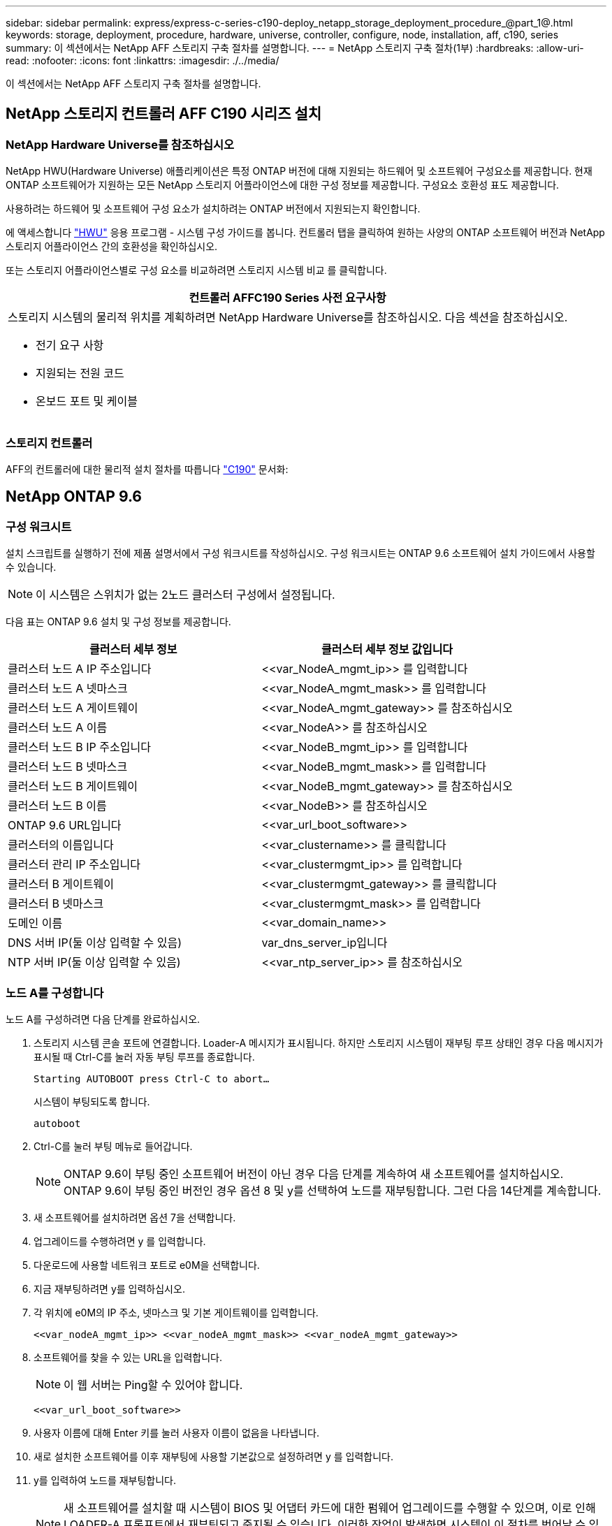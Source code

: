 ---
sidebar: sidebar 
permalink: express/express-c-series-c190-deploy_netapp_storage_deployment_procedure_@part_1@.html 
keywords: storage, deployment, procedure, hardware, universe, controller, configure, node, installation, aff, c190, series 
summary: 이 섹션에서는 NetApp AFF 스토리지 구축 절차를 설명합니다. 
---
= NetApp 스토리지 구축 절차(1부)
:hardbreaks:
:allow-uri-read: 
:nofooter: 
:icons: font
:linkattrs: 
:imagesdir: ./../media/


이 섹션에서는 NetApp AFF 스토리지 구축 절차를 설명합니다.



== NetApp 스토리지 컨트롤러 AFF C190 시리즈 설치



=== NetApp Hardware Universe를 참조하십시오

NetApp HWU(Hardware Universe) 애플리케이션은 특정 ONTAP 버전에 대해 지원되는 하드웨어 및 소프트웨어 구성요소를 제공합니다. 현재 ONTAP 소프트웨어가 지원하는 모든 NetApp 스토리지 어플라이언스에 대한 구성 정보를 제공합니다. 구성요소 호환성 표도 제공합니다.

사용하려는 하드웨어 및 소프트웨어 구성 요소가 설치하려는 ONTAP 버전에서 지원되는지 확인합니다.

에 액세스합니다 http://hwu.netapp.com/Home/Index["HWU"^] 응용 프로그램 - 시스템 구성 가이드를 봅니다. 컨트롤러 탭을 클릭하여 원하는 사양의 ONTAP 소프트웨어 버전과 NetApp 스토리지 어플라이언스 간의 호환성을 확인하십시오.

또는 스토리지 어플라이언스별로 구성 요소를 비교하려면 스토리지 시스템 비교 를 클릭합니다.

|===
| 컨트롤러 AFFC190 Series 사전 요구사항 


 a| 
스토리지 시스템의 물리적 위치를 계획하려면 NetApp Hardware Universe를 참조하십시오. 다음 섹션을 참조하십시오.

* 전기 요구 사항
* 지원되는 전원 코드
* 온보드 포트 및 케이블


|===


=== 스토리지 컨트롤러

AFF의 컨트롤러에 대한 물리적 설치 절차를 따릅니다 https://mysupport.netapp.com/documentation/docweb/index.html?productID=62937&language=en-US["C190"^] 문서화:



== NetApp ONTAP 9.6



=== 구성 워크시트

설치 스크립트를 실행하기 전에 제품 설명서에서 구성 워크시트를 작성하십시오. 구성 워크시트는 ONTAP 9.6 소프트웨어 설치 가이드에서 사용할 수 있습니다.


NOTE: 이 시스템은 스위치가 없는 2노드 클러스터 구성에서 설정됩니다.

다음 표는 ONTAP 9.6 설치 및 구성 정보를 제공합니다.

|===
| 클러스터 세부 정보 | 클러스터 세부 정보 값입니다 


| 클러스터 노드 A IP 주소입니다 | \<<var_NodeA_mgmt_ip>> 를 입력합니다 


| 클러스터 노드 A 넷마스크 | \<<var_NodeA_mgmt_mask>> 를 입력합니다 


| 클러스터 노드 A 게이트웨이 | \<<var_NodeA_mgmt_gateway>> 를 참조하십시오 


| 클러스터 노드 A 이름 | \<<var_NodeA>> 를 참조하십시오 


| 클러스터 노드 B IP 주소입니다 | \<<var_NodeB_mgmt_ip>> 를 입력합니다 


| 클러스터 노드 B 넷마스크 | \<<var_NodeB_mgmt_mask>> 를 입력합니다 


| 클러스터 노드 B 게이트웨이 | \<<var_NodeB_mgmt_gateway>> 를 참조하십시오 


| 클러스터 노드 B 이름 | \<<var_NodeB>> 를 참조하십시오 


| ONTAP 9.6 URL입니다 | \<<var_url_boot_software>> 


| 클러스터의 이름입니다 | \<<var_clustername>> 를 클릭합니다 


| 클러스터 관리 IP 주소입니다 | \<<var_clustermgmt_ip>> 를 입력합니다 


| 클러스터 B 게이트웨이 | \<<var_clustermgmt_gateway>> 를 클릭합니다 


| 클러스터 B 넷마스크 | \<<var_clustermgmt_mask>> 를 입력합니다 


| 도메인 이름 | \<<var_domain_name>> 


| DNS 서버 IP(둘 이상 입력할 수 있음) | var_dns_server_ip입니다 


| NTP 서버 IP(둘 이상 입력할 수 있음) | \<<var_ntp_server_ip>> 를 참조하십시오 
|===


=== 노드 A를 구성합니다

노드 A를 구성하려면 다음 단계를 완료하십시오.

. 스토리지 시스템 콘솔 포트에 연결합니다. Loader-A 메시지가 표시됩니다. 하지만 스토리지 시스템이 재부팅 루프 상태인 경우 다음 메시지가 표시될 때 Ctrl-C를 눌러 자동 부팅 루프를 종료합니다.
+
....
Starting AUTOBOOT press Ctrl-C to abort…
....
+
시스템이 부팅되도록 합니다.

+
....
autoboot
....
. Ctrl-C를 눌러 부팅 메뉴로 들어갑니다.
+

NOTE: ONTAP 9.6이 부팅 중인 소프트웨어 버전이 아닌 경우 다음 단계를 계속하여 새 소프트웨어를 설치하십시오. ONTAP 9.6이 부팅 중인 버전인 경우 옵션 8 및 y를 선택하여 노드를 재부팅합니다. 그런 다음 14단계를 계속합니다.

. 새 소프트웨어를 설치하려면 옵션 7을 선택합니다.
. 업그레이드를 수행하려면 y 를 입력합니다.
. 다운로드에 사용할 네트워크 포트로 e0M을 선택합니다.
. 지금 재부팅하려면 y를 입력하십시오.
. 각 위치에 e0M의 IP 주소, 넷마스크 및 기본 게이트웨이를 입력합니다.
+
....
<<var_nodeA_mgmt_ip>> <<var_nodeA_mgmt_mask>> <<var_nodeA_mgmt_gateway>>
....
. 소프트웨어를 찾을 수 있는 URL을 입력합니다.
+

NOTE: 이 웹 서버는 Ping할 수 있어야 합니다.

+
....
<<var_url_boot_software>>
....
. 사용자 이름에 대해 Enter 키를 눌러 사용자 이름이 없음을 나타냅니다.
. 새로 설치한 소프트웨어를 이후 재부팅에 사용할 기본값으로 설정하려면 y 를 입력합니다.
. y를 입력하여 노드를 재부팅합니다.
+

NOTE: 새 소프트웨어를 설치할 때 시스템이 BIOS 및 어댑터 카드에 대한 펌웨어 업그레이드를 수행할 수 있으며, 이로 인해 LOADER-A 프롬프트에서 재부팅되고 중지될 수 있습니다. 이러한 작업이 발생하면 시스템이 이 절차를 벗어날 수 있습니다.

. Ctrl-C를 눌러 부팅 메뉴로 들어갑니다.
. Clean Configuration(구성 정리) 및 Initialize All Disks(모든 디스크 초기화) 에 대해 옵션 4 를 선택합니다.
. 디스크를 제로화하려면 y를 입력하고 구성을 재설정한 다음 새 파일 시스템을 설치합니다.
. y 를 입력하여 디스크의 모든 데이터를 지웁니다.
+

NOTE: 연결된 디스크의 수와 유형에 따라 루트 애그리게이트의 초기화 및 생성을 완료하는 데 90분 이상이 걸릴 수 있습니다. 초기화가 완료되면 스토리지 시스템이 재부팅됩니다. SSD를 초기화하는 데 걸리는 시간은 상당히 줄어듭니다. 노드 A용 디스크가 제로화하는 동안 노드 B 구성을 계속할 수 있습니다.



노드 A를 초기화하는 동안 노드 B를 구성합니다



=== 노드 B를 구성합니다

노드 B를 구성하려면 다음 단계를 완료하십시오.

. 스토리지 시스템 콘솔 포트에 연결합니다. Loader-A 메시지가 표시됩니다. 하지만 스토리지 시스템이 재부팅 루프 상태인 경우 다음 메시지가 표시될 때 Ctrl-C를 눌러 자동 부팅 루프를 종료합니다.
+
....
Starting AUTOBOOT press Ctrl-C to abort…
....
. Ctrl-C를 눌러 부팅 메뉴로 들어갑니다.
+
....
autoboot
....
. 메시지가 나타나면 Ctrl-C를 누릅니다.
+

NOTE: ONTAP 9.6이 부팅 중인 소프트웨어 버전이 아닌 경우 다음 단계를 계속하여 새 소프트웨어를 설치하십시오. ONTAP 9.6이 부팅 중인 버전인 경우 옵션 8 및 y를 선택하여 노드를 재부팅합니다. 그런 다음 14단계를 계속합니다.

. 새 소프트웨어를 설치하려면 옵션 7.A를 선택합니다
. 업그레이드를 수행하려면 y 를 입력합니다.
. 다운로드에 사용할 네트워크 포트로 e0M을 선택합니다.
. 지금 재부팅하려면 y를 입력하십시오.
. 각 위치에 e0M의 IP 주소, 넷마스크 및 기본 게이트웨이를 입력합니다.
+
....
<<var_nodeB_mgmt_ip>> <<var_nodeB_mgmt_ip>><<var_nodeB_mgmt_gateway>>
....
. 소프트웨어를 찾을 수 있는 URL을 입력합니다.
+

NOTE: 이 웹 서버는 Ping할 수 있어야 합니다.

+
....
<<var_url_boot_software>>
....
. 사용자 이름에 대해 Enter 키를 눌러 사용자 이름이 없음을 나타냅니다.
. 새로 설치한 소프트웨어를 이후 재부팅에 사용할 기본값으로 설정하려면 y 를 입력합니다.
. y를 입력하여 노드를 재부팅합니다.
+

NOTE: 새 소프트웨어를 설치할 때 시스템이 BIOS 및 어댑터 카드에 대한 펌웨어 업그레이드를 수행할 수 있으며, 이로 인해 LOADER-A 프롬프트에서 재부팅되고 중지될 수 있습니다. 이러한 작업이 발생하면 시스템이 이 절차를 벗어날 수 있습니다.

. Ctrl-C를 눌러 부팅 메뉴로 들어갑니다.
. Clean Configuration(구성 정리) 및 Initialize All Disks(모든 디스크 초기화) 에 대해 옵션 4 를 선택합니다.
. 디스크를 제로화하려면 y를 입력하고 구성을 재설정한 다음 새 파일 시스템을 설치합니다.
. y 를 입력하여 디스크의 모든 데이터를 지웁니다.
+

NOTE: 연결된 디스크의 수와 유형에 따라 루트 애그리게이트의 초기화 및 생성을 완료하는 데 90분 이상이 걸릴 수 있습니다. 초기화가 완료되면 스토리지 시스템이 재부팅됩니다. SSD를 초기화하는 데 걸리는 시간은 상당히 줄어듭니다.





== 노드 A 구성 및 클러스터 구성 계속

스토리지 컨트롤러 A(노드 A) 콘솔 포트에 연결된 콘솔 포트 프로그램에서 노드 설정 스크립트를 실행합니다. 이 스크립트는 ONTAP 9.6이 처음으로 노드에서 부팅될 때 나타납니다.


NOTE: ONTAP 9.6에서 노드 및 클러스터 설정 절차가 약간 변경되었습니다. 이제 클러스터 설정 마법사를 사용하여 클러스터의 첫 번째 노드를 구성하고 NetApp ONTAP System Manager(이전의 OnCommand ® System Manager)를 사용하여 클러스터를 구성할 수 있습니다.

. 프롬프트에 따라 노드 A를 설정합니다
+
....
Welcome to the cluster setup wizard.
You can enter the following commands at any time:
  "help" or "?" - if you want to have a question clarified,
  "back" - if you want to change previously answered questions, and
  "exit" or "quit" - if you want to quit the cluster setup wizard.
     Any changes you made before quitting will be saved.
You can return to cluster setup at any time by typing "cluster setup".
To accept a default or omit a question, do not enter a value.
This system will send event messages and periodic reports to NetApp Technical
Support. To disable this feature, enter
autosupport modify -support disable
within 24 hours.
Enabling AutoSupport can significantly speed problem determination and
resolution should a problem occur on your system.
For further information on AutoSupport, see:
http://support.netapp.com/autosupport/
Type yes to confirm and continue {yes}: yes
Enter the node management interface port [e0M]:
Enter the node management interface IP address: <<var_nodeA_mgmt_ip>>
Enter the node management interface netmask: <<var_nodeA_mgmt_mask>>
Enter the node management interface default gateway: <<var_nodeA_mgmt_gateway>>
A node management interface on port e0M with IP address <<var_nodeA_mgmt_ip>> has been created.
Use your web browser to complete cluster setup by accessing
https://<<var_nodeA_mgmt_ip>>
Otherwise, press Enter to complete cluster setup using the command line
interface:
....
. 노드의 관리 인터페이스의 IP 주소로 이동합니다.
+

NOTE: CLI를 사용하여 클러스터를 설정할 수도 있습니다. 이 문서에서는 System Manager의 설정에 따라 클러스터 설정에 대해 설명합니다.

. Guided Setup(안내식 설정) 을 클릭하여 클러스터를 구성합니다.
. 클러스터 이름은 \<<var_clustername>>'을, 구성 중인 각 노드에 대해서는 \<<var_NodeA>>'와 \<<var_NodeB>>를 입력합니다. 스토리지 시스템에 사용할 암호를 입력합니다. 클러스터 유형으로 Switchless Cluster를 선택합니다. 클러스터 기본 라이센스를 입력합니다.
. 클러스터, NFS 및 iSCSI에 대한 기능 라이센스도 입력할 수 있습니다.
. 클러스터를 생성 중임을 나타내는 상태 메시지가 표시됩니다. 이 상태 메시지는 여러 상태를 순환합니다. 이 과정은 몇 분 정도 소요됩니다.
. 네트워크를 구성합니다.
+
.. IP 주소 범위 옵션을 선택 취소합니다.
.. Cluster Management IP Address 필드(\<<var_clustermgmt_ip>>)에 넷마스크 필드(\<<var_clustermgmt_mask>>)에 \<<var_clustermgmt_gateway>>)를 입력합니다. 다음을 사용하십시오. 포트 필드의 선택기로 노드 A의 e0M을 선택합니다
.. 노드 A의 노드 관리 IP가 이미 채워져 있습니다. 노드 B에 대해 '\<<var_NodeA_mgmt_ip>>'를 입력합니다
.. DNS Domain Name 필드에 '\<<var_domain_name>>'을 입력합니다. DNS 서버 IP 주소 필드에 '\<<var_dns_server_ip>>'를 입력합니다.
+

NOTE: 여러 DNS 서버 IP 주소를 입력할 수 있습니다.

.. Primary NTP Server 필드에 10.63.172.162 를 입력한다.
+

NOTE: 대체 NTP 서버를 입력할 수도 있습니다. '\<<var_ntp_server_ip>>'의 IP 주소 '10.63.172.162'는 Nexus Mgmt IP입니다.



. 지원 정보를 구성합니다.
+
.. 환경에 AutoSupport에 액세스하기 위한 프록시가 필요한 경우 프록시 URL에 URL을 입력합니다.
.. 이벤트 알림에 대한 SMTP 메일 호스트 및 이메일 주소를 입력합니다.
+

NOTE: 계속하려면 이벤트 알림 방법을 설정해야 합니다. 방법 중 하나를 선택할 수 있습니다.

+
image:express-c-series-c190-deploy_image4.png["오류: 그래픽 이미지가 없습니다"]

+
시스템에서 클러스터 구성이 완료되었다는 메시지가 표시되면 클러스터 관리 를 클릭하여 스토리지를 구성합니다.







== 스토리지 클러스터 구성 계속

스토리지 노드 및 기본 클러스터를 구성한 후에는 스토리지 클러스터 구성을 계속할 수 있습니다.



=== 모든 스페어 디스크를 제로합니다

클러스터의 모든 스페어 디스크를 제로하려면 다음 명령을 실행합니다.

....
disk zerospares
....


=== 온보드 UTA2 포트 속성을 설정합니다

. ucadmin show 명령을 실행하여 포트의 현재 모드 및 현재 유형을 확인합니다.
+
....
AFF C190::> ucadmin show
                       Current  Current    Pending  Pending    Admin
Node          Adapter  Mode     Type       Mode     Type       Status
------------  -------  -------  ---------  -------  ---------  -----------
AFF C190_A     0c       cna       target     -        -          online
AFF C190_A     0d       cna       target     -        -          online
AFF C190_A     0e       cna       target     -        -          online
AFF C190_A     0f       cna       target     -        -          online
AFF C190_B     0c       cna       target     -        -          online
AFF C190_B     0d       cna       target     -        -          online
AFF C190_B     0e       cna       target     -        -          online
AFF C190_B     0f       cna       target     -        -          online
8 entries were displayed.
....
. 사용 중인 포트의 현재 모드가 CNA인지, 그리고 현재 유형이 타겟으로 설정되어 있는지 확인합니다. 그렇지 않은 경우 다음 명령을 사용하여 포트 속성을 변경합니다.
+
....
ucadmin modify -node <home node of the port> -adapter <port name> -mode cna -type target
....
+

NOTE: 이전 명령을 실행하려면 포트가 오프라인 상태여야 합니다. 포트를 오프라인으로 전환하려면 다음 명령을 실행합니다.

+
....
network fcp adapter modify -node <home node of the port> -adapter <port name> -state down
....
+

NOTE: 포트 속성을 변경한 경우 변경 사항을 적용하려면 각 노드를 재부팅해야 합니다.





== 관리 논리 인터페이스의 이름을 바꿉니다

관리 논리 인터페이스(LIF)의 이름을 변경하려면 다음 단계를 수행하십시오.

. 현재 관리 LIF 이름을 표시합니다.
+
....
network interface show –vserver <<clustername>>
....
. 클러스터 관리 LIF의 이름을 바꿉니다.
+
....
network interface rename –vserver <<clustername>> –lif cluster_setup_cluster_mgmt_lif_1 –newname cluster_mgmt
....
. 노드 B 관리 LIF의 이름을 바꿉니다.
+
....
network interface rename -vserver <<clustername>> -lif cluster_setup_node_mgmt_lif_AFF C190_B_1 -newname AFF C190-02_mgmt1
....




== 클러스터 관리에서 자동 되돌리기 설정

클러스터 관리 인터페이스에서 자동 되돌리기 매개 변수를 설정합니다.

....
network interface modify –vserver <<clustername>> -lif cluster_mgmt –auto-revert true
....


== 서비스 프로세서 네트워크 인터페이스를 설정합니다

각 노드의 서비스 프로세서에 정적 IPv4 주소를 할당하려면 다음 명령을 실행합니다.

....
system service-processor network modify –node <<var_nodeA>> -address-family IPv4 –enable true –dhcp none –ip-address <<var_nodeA_sp_ip>> -netmask <<var_nodeA_sp_mask>> -gateway <<var_nodeA_sp_gateway>>
system service-processor network modify –node <<var_nodeB>> -address-family IPv4 –enable true –dhcp none –ip-address <<var_nodeB_sp_ip>> -netmask <<var_nodeB_sp_mask>> -gateway <<var_nodeB_sp_gateway>>
....

NOTE: 서비스 프로세서 IP 주소는 노드 관리 IP 주소와 동일한 서브넷에 있어야 합니다.



== ONTAP에서 스토리지 페일오버 설정

스토리지 페일오버가 설정되었는지 확인하려면 페일오버 쌍에서 다음 명령을 실행합니다.

. 스토리지 페일오버 상태를 확인합니다.
+
....
storage failover show
....
+

NOTE: '\<<var_NodeA>>'와 '\<<var_NodeB>>'는 모두 테이크오버를 수행할 수 있어야 합니다. 노드가 테이크오버 수행 가능한 경우 3단계로 이동하십시오.

. 두 노드 중 하나에서 페일오버가 사용되도록 설정합니다.
+
....
storage failover modify -node <<var_nodeA>> -enabled true
....
+

NOTE: 한 노드에서 페일오버가 사용되도록 설정하면 두 노드 모두에서 설정됩니다.

. 2노드 클러스터의 HA 상태를 확인합니다.
+

NOTE: 2개 이상의 노드가 있는 클러스터에는 이 단계를 적용할 수 없습니다.

+
....
cluster ha show
....
. 고가용성이 구성된 경우 6단계로 이동합니다. 고가용성이 구성된 경우 명령을 실행하면 다음 메시지가 표시됩니다.
+
....
High Availability Configured: true
....
. 2노드 클러스터에만 HA 모드를 사용하도록 설정합니다.
+

NOTE: 2개 이상의 노드가 있는 클러스터에서는 페일오버에 문제가 발생하므로 이 명령을 실행하지 마십시오.

+
....
cluster ha modify -configured true
Do you want to continue? {y|n}: y
....
. 하드웨어 지원이 올바르게 구성되어 있는지 확인하고 필요한 경우 파트너 IP 주소를 수정합니다.
+
....
storage failover hwassist show
....
+

NOTE: "Keep Alive Status: Error:" 메시지는 컨트롤러 중 하나가 파트너의 hwassist keep alive 경고를 받지 못했음을 나타내며, 이는 하드웨어 지원이 구성되지 않았음을 나타냅니다. 다음 명령을 실행하여 하드웨어 지원을 구성합니다.

+
....
storage failover modify –hwassist-partner-ip <<var_nodeB_mgmt_ip>> -node <<var_nodeA>>
storage failover modify –hwassist-partner-ip <<var_nodeA_mgmt_ip>> -node <<var_nodeB>>
....




== ONTAP에서 점보 프레임 MTU 브로드캐스트 도메인을 생성합니다

MTU가 9000인 데이터 브로드캐스트 도메인을 생성하려면 다음 명령을 실행합니다.

....
broadcast-domain create -broadcast-domain Infra_NFS -mtu 9000
broadcast-domain create -broadcast-domain Infra_iSCSI-A -mtu 9000
broadcast-domain create -broadcast-domain Infra_iSCSI-B -mtu 9000
....


== 기본 브로드캐스트 도메인에서 데이터 포트를 제거합니다

10GbE 데이터 포트는 iSCSI/NFS 트래픽에 사용되며 이러한 포트는 기본 도메인에서 제거해야 합니다. 포트 e0e 및 e0f는 사용되지 않으며 기본 도메인에서도 제거해야 합니다.

브로드캐스트 도메인에서 포트를 제거하려면 다음 명령을 실행합니다.

....
broadcast-domain remove-ports -broadcast-domain Default -ports <<var_nodeA>>:e0c, <<var_nodeA>>:e0d, <<var_nodeA>>:e0e, <<var_nodeA>>:e0f, <<var_nodeB>>:e0c, <<var_nodeB>>:e0d, <<var_nodeA>>:e0e, <<var_nodeA>>:e0f
....


== UTA2 포트에서 흐름 제어를 사용하지 않도록 설정합니다

외부 장치에 연결된 모든 UTA2 포트에서 흐름 제어를 사용하지 않도록 설정하는 것이 NetApp의 모범 사례입니다. 흐름 제어를 사용하지 않도록 설정하려면 다음 명령을 실행합니다.

....
net port modify -node <<var_nodeA>> -port e0c -flowcontrol-admin none
Warning: Changing the network port settings will cause a several second interruption in carrier.
Do you want to continue? {y|n}: y
net port modify -node <<var_nodeA>> -port e0d -flowcontrol-admin none
Warning: Changing the network port settings will cause a several second interruption in carrier.
Do you want to continue? {y|n}: y
net port modify -node <<var_nodeA>> -port e0e -flowcontrol-admin none
Warning: Changing the network port settings will cause a several second interruption in carrier.
Do you want to continue? {y|n}: y
net port modify -node <<var_nodeA>> -port e0f -flowcontrol-admin none
Warning: Changing the network port settings will cause a several second interruption in carrier.
Do you want to continue? {y|n}: y
net port modify -node <<var_nodeB>> -port e0c -flowcontrol-admin none
Warning: Changing the network port settings will cause a several second interruption in carrier.
Do you want to continue? {y|n}: y
net port modify -node <<var_nodeB>> -port e0d -flowcontrol-admin none
Warning: Changing the network port settings will cause a several second interruption in carrier.
Do you want to continue? {y|n}: y
net port modify -node <<var_nodeB>> -port e0e -flowcontrol-admin none
Warning: Changing the network port settings will cause a several second interruption in carrier.
Do you want to continue? {y|n}: y
net port modify -node <<var_nodeB>> -port e0f -flowcontrol-admin none
Warning: Changing the network port settings will cause a several second interruption in carrier.
Do you want to continue? {y|n}: y
....


== ONTAP에서 인터페이스 그룹 LACP를 구성합니다

이 인터페이스 그룹 유형에 2개 이상의 이더넷 인터페이스와 LACP를 지원하는 스위치가 필요합니다. 섹션 5.1의 이 가이드에 설명된 단계를 기준으로 구성되었는지 확인합니다.

클러스터 프롬프트에서 다음 단계를 완료합니다.

....
ifgrp create -node <<var_nodeA>> -ifgrp a0a -distr-func port -mode multimode_lacp
network port ifgrp add-port -node <<var_nodeA>> -ifgrp a0a -port e0c
network port ifgrp add-port -node <<var_nodeA>> -ifgrp a0a -port e0d
ifgrp create -node << var_nodeB>> -ifgrp a0a -distr-func port -mode multimode_lacp
network port ifgrp add-port -node <<var_nodeB>> -ifgrp a0a -port e0c
network port ifgrp add-port -node <<var_nodeB>> -ifgrp a0a -port e0d
....


== ONTAP에서 점보 프레임을 구성합니다

점보 프레임(일반적으로 9,000바이트 MTU 사용)을 사용하도록 ONTAP 네트워크 포트를 구성하려면 클러스터 쉘에서 다음 명령을 실행합니다.

....
AFF C190::> network port modify -node node_A -port a0a -mtu 9000
Warning: This command will cause a several second interruption of service on
         this network port.
Do you want to continue? {y|n}: y
AFF C190::> network port modify -node node_B -port a0a -mtu 9000
Warning: This command will cause a several second interruption of service on
         this network port.
Do you want to continue? {y|n}: y
....


== ONTAP에서 VLAN을 생성합니다

ONTAP에서 VLAN을 생성하려면 다음 단계를 수행하십시오.

. NFS VLAN 포트를 생성하여 데이터 브로드캐스트 도메인에 추가합니다.
+
....
network port vlan create –node <<var_nodeA>> -vlan-name a0a-<<var_nfs_vlan_id>>
network port vlan create –node <<var_nodeB>> -vlan-name a0a-<<var_nfs_vlan_id>>
broadcast-domain add-ports -broadcast-domain Infra_NFS -ports <<var_nodeA>>:a0a-<<var_nfs_vlan_id>>, <<var_nodeB>>:a0a-<<var_nfs_vlan_id>>
....
. iSCSI VLAN 포트를 생성하여 데이터 브로드캐스트 도메인에 추가합니다.
+
....
network port vlan create –node <<var_nodeA>> -vlan-name a0a-<<var_iscsi_vlan_A_id>>
network port vlan create –node <<var_nodeA>> -vlan-name a0a-<<var_iscsi_vlan_B_id>>
network port vlan create –node <<var_nodeB>> -vlan-name a0a-<<var_iscsi_vlan_A_id>>
network port vlan create –node <<var_nodeB>> -vlan-name a0a-<<var_iscsi_vlan_B_id>>
broadcast-domain add-ports -broadcast-domain Infra_iSCSI-A -ports <<var_nodeA>>:a0a-<<var_iscsi_vlan_A_id>>,<<var_nodeB>>:a0a-<<var_iscsi_vlan_A_id>>
broadcast-domain add-ports -broadcast-domain Infra_iSCSI-B -ports <<var_nodeA>>:a0a-<<var_iscsi_vlan_B_id>>,<<var_nodeB>>:a0a-<<var_iscsi_vlan_B_id>>
....
. MGMT-VLAN 포트를 생성합니다.
+
....
network port vlan create –node <<var_nodeA>> -vlan-name a0a-<<mgmt_vlan_id>>
network port vlan create –node <<var_nodeB>> -vlan-name a0a-<<mgmt_vlan_id>>
....




== ONTAP에서 데이터 애그리게이트를 생성합니다

ONTAP 설정 프로세스 중에 루트 볼륨이 포함된 애그리게이트가 생성됩니다. 추가 애그리게이트를 생성하려면 애그리게이트 이름, 애그리게이트를 생성할 노드, 애그리게이트에 포함된 디스크 수를 결정합니다.

Aggregate를 생성하려면 다음 명령을 실행합니다.

....
aggr create -aggregate aggr1_nodeA -node <<var_nodeA>> -diskcount <<var_num_disks>>
aggr create -aggregate aggr1_nodeB -node <<var_nodeB>> -diskcount <<var_num_disks>>
....

NOTE: 구성에 최소 하나의 디스크(가장 큰 디스크 선택)를 스페어로 보관합니다. 모범 사례는 각 디스크 유형 및 크기에 대해 하나 이상의 스페어를 두는 것입니다.


NOTE: 5개의 디스크로 시작합니다. 스토리지를 추가해야 할 때 디스크를 애그리게이트에 추가할 수 있습니다.


NOTE: 디스크 비우기가 완료될 때까지 애그리게이트를 생성할 수 없습니다. 집계 생성 상태를 표시하려면 'aggr show' 명령을 실행합니다. aggr1_NodeA가 온라인 상태가 될 때까지 진행하지 마십시오.



== ONTAP에서 표준 시간대를 구성합니다

시간 동기화를 구성하고 클러스터에서 표준 시간대를 설정하려면 다음 명령을 실행합니다.

....
timezone <<var_timezone>>
....

NOTE: 예를 들어 미국 동부의 표준 시간대는 America/New_York입니다. 표준 시간대 이름을 입력하기 시작하면 Tab 키를 눌러 사용 가능한 옵션을 확인합니다.



== ONTAP에서 SNMP를 구성합니다

SNMP를 구성하려면 다음 단계를 수행하십시오.

. 위치 및 연락처와 같은 SNMP 기본 정보를 구성합니다. 이 정보는 SNMP에서 'SysLocation', 'SysContact' 변수로 표시됩니다.
+
....
snmp contact <<var_snmp_contact>>
snmp location “<<var_snmp_location>>”
snmp init 1
options snmp.enable on
....
. 원격 호스트에 보낼 SNMP 트랩을 구성합니다.
+
....
snmp traphost add <<var_snmp_server_fqdn>>
....




== ONTAP에서 SNMPv1을 구성합니다

SNMPv1을 구성하려면 커뮤니티라는 공유 암호 일반 텍스트 암호를 설정합니다.

....
snmp community add ro <<var_snmp_community>>
....

NOTE: NMP community delete all 명령을 주의하여 사용한다. 다른 모니터링 제품에 커뮤니티 문자열을 사용하는 경우 이 명령은 해당 문자열을 제거합니다.



== ONTAP에서 SNMPv3을 구성합니다

SNMPv3을 사용하려면 인증을 위해 사용자를 정의하고 구성해야 합니다. SNMPv3을 구성하려면 다음 단계를 수행하십시오.

. Security snmpusers 명령을 실행하여 엔진 ID를 조회한다.
. 'snmpv3user'라는 사용자를 생성합니다.
+
....
security login create -username snmpv3user -authmethod usm -application snmp
....
. 권한 있는 엔터티의 엔진 ID를 입력하고 인증 프로토콜로 md5를 선택합니다.
. 메시지가 나타나면 인증 프로토콜에 사용할 최소 길이 8자로 된 암호를 입력합니다.
. 개인 정보 보호 프로토콜로 des 를 선택합니다.
. 메시지가 나타나면 개인 정보 보호 프로토콜에 사용할 최소 길이 8자로 된 암호를 입력합니다.




== ONTAP에서 AutoSupport HTTPS를 구성합니다

NetApp AutoSupport 툴은 HTTPS를 통해 지원 요약 정보를 NetApp에 보냅니다. AutoSupport를 구성하려면 다음 명령을 실행합니다.

....
system node autosupport modify -node * -state enable –mail-hosts <<var_mailhost>> -transport https -support enable -noteto <<var_storage_admin_email>>
....


== 스토리지 가상 머신을 생성합니다

인프라 스토리지 가상 시스템(SVM)을 생성하려면 다음 단계를 완료하십시오.

. 'vserver create' 명령을 실행합니다.
+
....
vserver create –vserver Infra-SVM –rootvolume rootvol –aggregate aggr1_nodeA –rootvolume-security-style unix
....
. NetApp VSC를 위한 인프라-SVM 애그리게이트 목록에 데이터 애그리게이트를 추가합니다.
+
....
vserver modify -vserver Infra-SVM -aggr-list aggr1_nodeA,aggr1_nodeB
....
. NFS와 iSCSI를 남겨두고 SVM에서 사용하지 않는 스토리지 프로토콜을 제거합니다.
+
....
vserver remove-protocols –vserver Infra-SVM -protocols cifs,ndmp,fcp
....
. 인프라 SVM에서 NFS 프로토콜을 사용하고 실행합니다.
+
....
nfs create -vserver Infra-SVM -udp disabled
....
. NetApp NFS VAAI 플러그인에 대한 'VM vStorage' 매개 변수를 설정합니다. 그런 다음 NFS가 구성되었는지 확인합니다.
+
....
vserver nfs modify –vserver Infra-SVM –vstorage enabled
vserver nfs show
....
+

NOTE: SVM은 이전에 SVM을 vserver라고 했기 때문에 명령줄에서는 "vserver"가 명령을 앞에 표시합니다.





== ONTAP에서 NFSv3을 구성합니다

다음 표에는 이 구성을 완료하는 데 필요한 정보가 나와 있습니다.

|===
| 세부 정보 | 상세 값 


| ESXi 호스트 NFS IP 주소입니다 | \<<var_esxi_hostA_nfs_ip>> 를 참조하십시오 


| ESXi 호스트 B NFS IP 주소입니다 | \<<var_esxi_hostB_nfs_ip>> 를 참조하십시오 
|===
SVM에서 NFS를 구성하려면 다음 명령을 실행합니다.

. 기본 엑스포트 정책에서 각 ESXi 호스트에 대한 규칙을 생성합니다.
. 생성 중인 각 ESXi 호스트에 대해 규칙을 할당합니다. 각 호스트에는 고유한 규칙 인덱스가 있습니다. 첫 번째 ESXi 호스트에는 규칙 인덱스 1이 있고 두 번째 ESXi 호스트에는 규칙 인덱스 2가 있습니다.
+
....
vserver export-policy rule create –vserver Infra-SVM -policyname default –ruleindex 1 –protocol nfs -clientmatch <<var_esxi_hostA_nfs_ip>> -rorule sys –rwrule sys -superuser sys –allow-suid false
vserver export-policy rule create –vserver Infra-SVM -policyname default –ruleindex 2 –protocol nfs -clientmatch <<var_esxi_hostB_nfs_ip>> -rorule sys –rwrule sys -superuser sys –allow-suid false
vserver export-policy rule show
....
. 인프라 SVM 루트 볼륨에 엑스포트 정책을 할당합니다.
+
....
volume modify –vserver Infra-SVM –volume rootvol –policy default
....
+

NOTE: vSphere를 설정한 후 NetApp VSC는 엑스포트 정책을 자동으로 처리합니다. 설치하지 않은 경우 Cisco UCS C-Series 서버를 추가할 때 엑스포트 정책 규칙을 생성해야 합니다.





== ONTAP에서 iSCSI 서비스를 생성합니다

SVM에서 iSCSI 서비스를 생성하려면 다음 명령을 실행합니다. 또한 이 명령은 iSCSI 서비스를 시작하고 SVM에 대한 iSCSI IQN을 설정합니다. iSCSI가 구성되었는지 확인합니다.

....
iscsi create -vserver Infra-SVM
iscsi show
....


== ONTAP에서 SVM 루트 볼륨의 로드 공유 미러를 생성합니다

ONTAP에서 SVM 루트 볼륨의 로드 공유 미러를 생성하려면 다음 단계를 수행하십시오.

. 각 노드에서 인프라 SVM 루트 볼륨의 로드 공유 미러가 될 볼륨을 생성합니다.
+
....
volume create –vserver Infra_Vserver –volume rootvol_m01 –aggregate aggr1_nodeA –size 1GB –type DP
volume create –vserver Infra_Vserver –volume rootvol_m02 –aggregate aggr1_nodeB –size 1GB –type DP
....
. 15분마다 루트 볼륨 미러 관계를 업데이트하는 작업 스케줄을 생성합니다.
+
....
job schedule interval create -name 15min -minutes 15
....
. 미러링 관계를 생성합니다.
+
....
snapmirror create -source-path Infra-SVM:rootvol -destination-path Infra-SVM:rootvol_m01 -type LS -schedule 15min
snapmirror create -source-path Infra-SVM:rootvol -destination-path Infra-SVM:rootvol_m02 -type LS -schedule 15min
....
. 미러링 관계를 초기화하고 미러링 관계가 만들어졌는지 확인합니다.
+
....
snapmirror initialize-ls-set -source-path Infra-SVM:rootvol
snapmirror show
....




== ONTAP에서 HTTPS 액세스를 구성합니다

스토리지 컨트롤러에 대한 보안 액세스를 구성하려면 다음 단계를 수행하십시오.

. 인증서 명령에 액세스할 수 있도록 권한 수준을 높입니다.
+
....
set -privilege diag
Do you want to continue? {y|n}: y
....
. 일반적으로 자체 서명된 인증서가 이미 있습니다. 다음 명령을 실행하여 인증서를 확인합니다.
+
....
security certificate show
....
. 표시된 각 SVM에서 인증서 공통 이름은 SVM의 DNS FQDN과 일치해야 합니다. 네 개의 기본 인증서를 삭제하고 자체 서명된 인증서 또는 인증 기관의 인증서로 대체해야 합니다.
+

NOTE: 인증서를 만들기 전에 만료된 인증서를 삭제하는 것이 좋습니다. 만료된 인증서를 삭제하려면 보안 인증서 삭제 명령을 실행합니다. 다음 명령에서 Tab completion을 사용하여 각 기본 인증서를 선택하고 삭제합니다.

+
....
security certificate delete [TAB] …
Example: security certificate delete -vserver Infra-SVM -common-name Infra-SVM -ca Infra-SVM -type server -serial 552429A6
....
. 자체 서명된 인증서를 생성하고 설치하려면 다음 명령을 일회성 명령으로 실행합니다. 인프라 SVM 및 클러스터 SVM에 대한 서버 인증서를 생성합니다. 다시 한 번 탭 완료 기능을 사용하면 이러한 명령을 쉽게 완료할 수 있습니다.
+
....
security certificate create [TAB] …
Example: security certificate create -common-name infra-svm.netapp.com -type server -size 2048 -country US -state "North Carolina" -locality "RTP" -organization "NetApp" -unit "FlexPod" -email-addr "abc@netapp.com" -expire-days 3650 -protocol SSL -hash-function SHA256 -vserver Infra-SVM
....
. 다음 단계에 필요한 매개 변수의 값을 가져오려면 security certificate show 명령을 실행합니다.
. '–server-enabled true' 및 '–client-enabled false' 매개 변수를 사용하여 방금 만든 각 인증서를 활성화합니다. 다시 탭 완료를 사용합니다.
+
....
security ssl modify [TAB] …
Example: security ssl modify -vserver Infra-SVM -server-enabled true -client-enabled false -ca infra-svm.netapp.com -serial 55243646 -common-name infra-svm.netapp.com
....
. SSL 및 HTTPS 액세스를 구성 및 활성화하고 HTTP 액세스를 비활성화합니다.
+
....
system services web modify -external true -sslv3-enabled true
Warning: Modifying the cluster configuration will cause pending web service requests to be interrupted as the web servers are restarted.
Do you want to continue {y|n}: y
system services firewall policy delete -policy mgmt -service http –vserver <<var_clustername>>
....
+

NOTE: 명령 실행 중 일부에서 항목이 존재하지 않는다는 오류 메시지가 반환되는 것은 정상입니다.

. 관리 권한 수준으로 되돌아가며 설치를 생성하여 SVM을 웹에서 사용할 수 있도록 합니다.
+
....
set –privilege admin
vserver services web modify –name spi –vserver * -enabled true
....




== ONTAP에서 NetApp FlexVol 볼륨을 생성합니다

NetApp FlexVol ® 볼륨을 생성하려면 볼륨 이름, 크기 및 해당 볼륨을 입력합니다. 2개의 VMware 데이터 저장소 볼륨과 서버 부팅 볼륨을 생성합니다.

....
volume create -vserver Infra-SVM -volume infra_datastore -aggregate aggr1_nodeB -size 500GB -state online -policy default -junction-path /infra_datastore -space-guarantee none -percent-snapshot-space 0
volume create -vserver Infra-SVM -volume infra_swap -aggregate aggr1_nodeA -size 100GB -state online -policy default -junction-path /infra_swap -space-guarantee none -percent-snapshot-space 0 -snapshot-policy none -efficiency-policy none
volume create -vserver Infra-SVM -volume esxi_boot -aggregate aggr1_nodeA -size 100GB -state online -policy default -space-guarantee none -percent-snapshot-space 0
....


== ONTAP에서 LUN을 생성합니다

2개의 부팅 LUN을 생성하려면 다음 명령을 실행합니다.

....
lun create -vserver Infra-SVM -volume esxi_boot -lun VM-Host-Infra-A -size 15GB -ostype vmware -space-reserve disabled
lun create -vserver Infra-SVM -volume esxi_boot -lun VM-Host-Infra-B -size 15GB -ostype vmware -space-reserve disabled
....

NOTE: Cisco UCS C-Series 서버를 더 추가할 때는 부팅 LUN을 더 생성해야 합니다.



== ONTAP에서 iSCSI LIF를 생성합니다

다음 표에는 이 구성을 완료하는 데 필요한 정보가 나와 있습니다.

|===
| 세부 정보 | 상세 값 


| 스토리지 노드 A iSCSI LIF01A | \<<var_NodeA_iscsi_lif01a_ip>> 를 참조하십시오 


| 스토리지 노드 A iSCSI LIF01A 네트워크 마스크입니다 | \<<var_NodeA_iscsi_lif01a_mask>> 


| 스토리지 노드 A iSCSI LIF01B | \<<var_NodeA_iscsi_liff 01b_ip>> 를 참조하십시오 


| 스토리지 노드 A iSCSI LIF01B 네트워크 마스크입니다 | \<<var_NodeA_iscsi_liff 01b_mask>> 


| 스토리지 노드 B iSCSI LIF01A | \<<var_NodeB_iscsi_liff 01a_ip>> 


| 스토리지 노드 B iSCSI LIF01A 네트워크 마스크입니다 | \<<var_NodeB_iscsi_liff 01a_mask>> 


| 스토리지 노드 B iSCSI LIF01B | \<<var_NodeB_iscsi_liff 01b_ip>> 


| 스토리지 노드 B iSCSI LIF01B 네트워크 마스크입니다 | \<<var_NodeB_iscsi_liff 01b_mask>> 
|===
각 노드에 2개의 iSCSI LIF를 4개 생성합니다.

....
network interface create -vserver Infra-SVM -lif iscsi_lif01a -role data -data-protocol iscsi -home-node <<var_nodeA>> -home-port a0a-<<var_iscsi_vlan_A_id>> -address <<var_nodeA_iscsi_lif01a_ip>> -netmask <<var_nodeA_iscsi_lif01a_mask>> –status-admin up –failover-policy disabled –firewall-policy data –auto-revert false
network interface create -vserver Infra-SVM -lif iscsi_lif01b -role data -data-protocol iscsi -home-node <<var_nodeA>> -home-port a0a-<<var_iscsi_vlan_B_id>> -address <<var_nodeA_iscsi_lif01b_ip>> -netmask <<var_nodeA_iscsi_lif01b_mask>> –status-admin up –failover-policy disabled –firewall-policy data –auto-revert false
network interface create -vserver Infra-SVM -lif iscsi_lif02a -role data -data-protocol iscsi -home-node <<var_nodeB>> -home-port a0a-<<var_iscsi_vlan_A_id>> -address <<var_nodeB_iscsi_lif01a_ip>> -netmask <<var_nodeB_iscsi_lif01a_mask>> –status-admin up –failover-policy disabled –firewall-policy data –auto-revert false
network interface create -vserver Infra-SVM -lif iscsi_lif02b -role data -data-protocol iscsi -home-node <<var_nodeB>> -home-port a0a-<<var_iscsi_vlan_B_id>> -address <<var_nodeB_iscsi_lif01b_ip>> -netmask <<var_nodeB_iscsi_lif01b_mask>> –status-admin up –failover-policy disabled –firewall-policy data –auto-revert false
network interface show
....


== ONTAP에서 NFS LIF를 생성합니다

다음 표에는 이 구성을 완료하는 데 필요한 정보가 나와 있습니다.

|===
| 세부 정보 | 상세 값 


| 스토리지 노드 A NFS LIF 01 IP입니다 | \<<var_NodeA_nfs_lif_01_ip>> 


| 스토리지 노드 A NFS LIF 01 네트워크 마스크 | \<<var_NodeA_nfs_lif_01_mask>> 


| 스토리지 노드 B NFS LIF 02 IP | \<<var_NodeB_nfs_lif_02_ip>> 


| 스토리지 노드 B NFS LIF 02 네트워크 마스크 | \<<var_NodeB_nfs_lif_02_mask>> 
|===
NFS LIF를 생성합니다.

....
network interface create -vserver Infra-SVM -lif nfs_lif01 -role data -data-protocol nfs -home-node <<var_nodeA>> -home-port a0a-<<var_nfs_vlan_id>> –address <<var_nodeA_nfs_lif_01_ip>> -netmask << var_nodeA_nfs_lif_01_mask>> -status-admin up –failover-policy broadcast-domain-wide –firewall-policy data –auto-revert true
network interface create -vserver Infra-SVM -lif nfs_lif02 -role data -data-protocol nfs -home-node <<var_nodeA>> -home-port a0a-<<var_nfs_vlan_id>> –address <<var_nodeB_nfs_lif_02_ip>> -netmask << var_nodeB_nfs_lif_02_mask>> -status-admin up –failover-policy broadcast-domain-wide –firewall-policy data –auto-revert true
network interface show
....


== 인프라 SVM 관리자를 추가합니다

다음 표에는 SVM 관리자를 추가하는 데 필요한 정보가 나와 있습니다.

|===
| 세부 정보 | 상세 값 


| Vsmgmt IP | \<<var_svm_mgmt_ip>> 를 입력합니다 


| Vsmgmt 네트워크 마스크 | \<<var_svm_mgmt_mask>> 


| Vsmgmt 기본 게이트웨이 | \<<var_svm_mgmt_gateway>> 
|===
관리 네트워크에 인프라 SVM 관리자 및 SVM 관리 논리 인터페이스를 추가하려면 다음 단계를 완료하십시오.

. 다음 명령을 실행합니다.
+
....
network interface create –vserver Infra-SVM –lif vsmgmt –role data –data-protocol none –home-node <<var_nodeB>> -home-port  e0M –address <<var_svm_mgmt_ip>> -netmask <<var_svm_mgmt_mask>> -status-admin up –failover-policy broadcast-domain-wide –firewall-policy mgmt –auto-revert true
....
+

NOTE: 여기서 SVM 관리 IP는 스토리지 클러스터 관리 IP와 동일한 서브넷에 있어야 합니다.

. 기본 경로를 생성하여 SVM 관리 인터페이스가 외부 환경에 도달할 수 있도록 합니다.
+
....
network route create –vserver Infra-SVM -destination 0.0.0.0/0 –gateway <<var_svm_mgmt_gateway>>
network route show
....
. SVM vsadmin 사용자의 암호를 설정하고 사용자 잠금을 해제합니다.
+
....
security login password –username vsadmin –vserver Infra-SVM
Enter a new password: <<var_password>>
Enter it again: <<var_password>>
security login unlock –username vsadmin –vserver Infra-SVM
....


link:express-c-series-c190-design_deploy_cisco_ucs_c-series_rack_server.html["다음으로 Cisco UCS C-Series 랙 서버를 구축합니다"]
